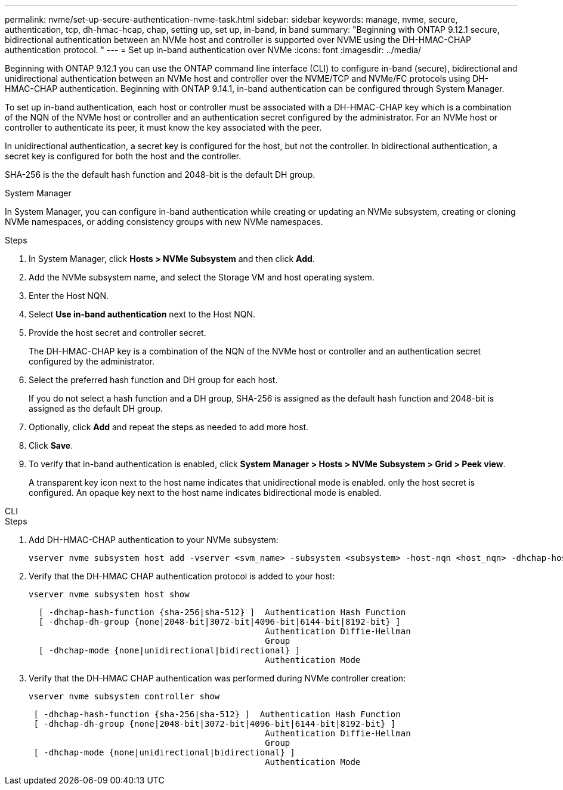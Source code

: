 ---
permalink: nvme/set-up-secure-authentication-nvme-task.html
sidebar: sidebar
keywords: manage, nvme, secure, authentication, tcp, dh-hmac-hcap, chap, setting up, set up, in-band, in band 
summary: "Beginning with ONTAP 9.12.1 secure, bidirectional authentication between an NVMe host and controller is supported over NVME using the DH-HMAC-CHAP authentication protocol.   "
---
= Set up in-band authentication over NVMe
:icons: font
:imagesdir: ../media/

[.lead]

Beginning with ONTAP 9.12.1 you can use the ONTAP command line interface (CLI) to configure in-band (secure), bidirectional and unidirectional authentication between an NVMe host and controller over the NVME/TCP and NVMe/FC protocols using DH-HMAC-CHAP authentication.  Beginning with ONTAP 9.14.1, in-band authentication can be configured through System Manager.

To set up in-band authentication, each host or controller must be associated with a DH-HMAC-CHAP key which is a combination of the NQN of the NVMe host or controller and an authentication secret configured by the administrator.  For an NVMe host or controller to authenticate its peer, it must know the key associated with the peer.   

In unidirectional authentication, a secret key is configured for the host, but not the controller.  In bidirectional authentication, a secret key is configured for both the host and the controller.

SHA-256 is the the default hash function and 2048-bit is the default DH group. 


// start tabbed area

[role="tabbed-block"]
====

.System Manager
--

In System Manager, you can configure in-band authentication while creating or updating an NVMe subsystem, creating or cloning NVMe namespaces, or adding consistency groups with new NVMe namespaces.

.Steps

. In System Manager, click *Hosts > NVMe Subsystem* and then click *Add*.

. Add the NVMe subsystem name, and select the Storage VM and host operating system.

. Enter the Host NQN.

. Select  *Use in-band authentication* next to the Host NQN.

. Provide the host secret and controller secret.
+
The DH-HMAC-CHAP key is a combination of the NQN of the NVMe host or controller and an authentication secret configured by the administrator.

. Select the preferred hash function and DH group for each host.
+
If you do not select a hash function and a DH group, SHA-256 is assigned as the default hash function and 2048-bit is assigned as the default DH group.

. Optionally, click *Add* and repeat the steps as needed to add more host.

. Click *Save*.

. To verify that in-band authentication is enabled, click *System Manager > Hosts > NVMe Subsystem > Grid > Peek view*.
+
A transparent key icon next to the host name indicates that unidirectional mode is enabled.  only the host secret is configured.  An opaque key next to the host name indicates bidirectional mode is enabled.


--

.CLI
--

.Steps

. Add DH-HMAC-CHAP authentication to your NVMe subsystem:
+
[source,cli]
----
vserver nvme subsystem host add -vserver <svm_name> -subsystem <subsystem> -host-nqn <host_nqn> -dhchap-host-secret <authentication_host_secret> -dhchap-controller-secret <authentication_controller_secret> -dhchap-hash-function <sha-256|sha-512> -dhchap-group <none|2048-bit|3072-bit|4096-bit|6144-bit|8192-bit>
----

. Verify that the DH-HMAC CHAP authentication protocol is added to your host:
+
[source,cli]
+
----
vserver nvme subsystem host show
----
+
----
  [ -dhchap-hash-function {sha-256|sha-512} ]  Authentication Hash Function
  [ -dhchap-dh-group {none|2048-bit|3072-bit|4096-bit|6144-bit|8192-bit} ]
                                               Authentication Diffie-Hellman
                                               Group
  [ -dhchap-mode {none|unidirectional|bidirectional} ]
                                               Authentication Mode

----

. Verify that the DH-HMAC CHAP authentication was performed during NVMe controller creation:
+
[source,cli]
+
----
vserver nvme subsystem controller show
----
+
----
 [ -dhchap-hash-function {sha-256|sha-512} ]  Authentication Hash Function
 [ -dhchap-dh-group {none|2048-bit|3072-bit|4096-bit|6144-bit|8192-bit} ]
                                               Authentication Diffie-Hellman
                                               Group
 [ -dhchap-mode {none|unidirectional|bidirectional} ]
                                               Authentication Mode
----

--
====
// end tabbed area

// 2023 Nov 02, Jira 1245
// 2023 Sept 21. ONTAPDOC-1373
// 2002 oct 07, IE-615